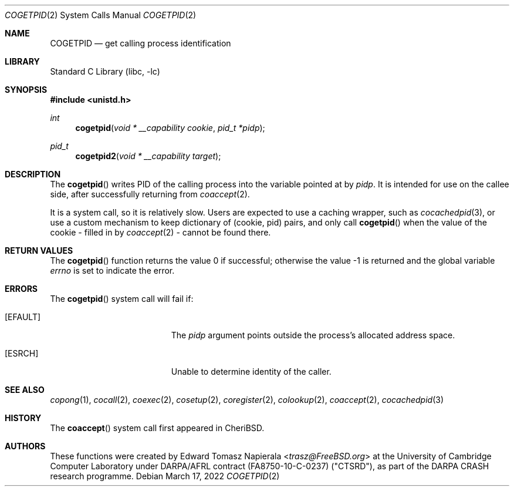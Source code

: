 .\"
.\" Copyright (c) 2018 Edward Tomasz Napierala <en322@cl.cam.ac.uk>
.\" All rights reserved.
.\"
.\" This software was developed by SRI International and the University of
.\" Cambridge Computer Laboratory under DARPA/AFRL contract (FA8750-10-C-0237)
.\" ("CTSRD"), as part of the DARPA CRASH research programme.
.\"
.\" Redistribution and use in source and binary forms, with or without
.\" modification, are permitted provided that the following conditions
.\" are met:
.\" 1. Redistributions of source code must retain the above copyright
.\"    notice, this list of conditions and the following disclaimer.
.\" 2. Redistributions in binary form must reproduce the above copyright
.\"    notice, this list of conditions and the following disclaimer in the
.\"    documentation and/or other materials provided with the distribution.
.\"
.\" THIS SOFTWARE IS PROVIDED BY THE AUTHOR AND CONTRIBUTORS ``AS IS'' AND
.\" ANY EXPRESS OR IMPLIED WARRANTIES, INCLUDING, BUT NOT LIMITED TO, THE
.\" IMPLIED WARRANTIES OF MERCHANTABILITY AND FITNESS FOR A PARTICULAR PURPOSE
.\" ARE DISCLAIMED.  IN NO EVENT SHALL THE AUTHOR OR CONTRIBUTORS BE LIABLE
.\" FOR ANY DIRECT, INDIRECT, INCIDENTAL, SPECIAL, EXEMPLARY, OR CONSEQUENTIAL
.\" DAMAGES (INCLUDING, BUT NOT LIMITED TO, PROCUREMENT OF SUBSTITUTE GOODS
.\" OR SERVICES; LOSS OF USE, DATA, OR PROFITS; OR BUSINESS INTERRUPTION)
.\" HOWEVER CAUSED AND ON ANY THEORY OF LIABILITY, WHETHER IN CONTRACT, STRICT
.\" LIABILITY, OR TORT (INCLUDING NEGLIGENCE OR OTHERWISE) ARISING IN ANY WAY
.\" OUT OF THE USE OF THIS SOFTWARE, EVEN IF ADVISED OF THE POSSIBILITY OF
.\" SUCH DAMAGE.
.\"
.\" $FreeBSD$
.\"
.Dd March 17, 2022
.Dt COGETPID 2
.Os
.Sh NAME
.Nm COGETPID
.Nd get calling process identification
.Sh LIBRARY
.Lb libc
.Sh SYNOPSIS
.In unistd.h
.Ft int
.Fn cogetpid "void * __capability cookie" "pid_t *pidp"
.Ft pid_t
.Fn cogetpid2 "void * __capability target"
.Sh DESCRIPTION
The
.Fn cogetpid
writes PID of the calling process into the variable pointed at by
.Ar pidp .
It is intended for use on the callee side, after successfully returning from
.Xr coaccept 2 .
.Pp
It is a system call, so it is relatively slow.
Users are expected to use a caching wrapper, such as
.Xr cocachedpid 3 ,
or use a custom mechanism to keep dictionary of (cookie, pid) pairs,
and only call
.Fn cogetpid
when the value of the cookie - filled in by
.Xr coaccept 2 -
cannot be found there.
.Sh RETURN VALUES
.Rv -std cogetpid
.Sh ERRORS
The
.Fn cogetpid
system call
will fail if:
.Bl -tag -width Er
.It Bq Er EFAULT
The
.Fa pidp
argument
points outside the process's allocated address space.
.It Bq Er ESRCH
Unable to determine identity of the caller.
.El
.Sh SEE ALSO
.Xr copong 1 ,
.Xr cocall 2 ,
.Xr coexec 2 ,
.Xr cosetup 2 ,
.Xr coregister 2 ,
.Xr colookup 2 ,
.Xr coaccept 2 ,
.Xr cocachedpid 3
.Sh HISTORY
The
.Fn coaccept
system call first appeared in
.Tn CheriBSD .
.Sh AUTHORS
.An -nosplit
These functions were created by
.An Edward Tomasz Napierala Aq Mt trasz@FreeBSD.org
at the University of Cambridge Computer Laboratory under DARPA/AFRL contract
(FA8750-10-C-0237) ("CTSRD"), as part of the DARPA CRASH research programme.
